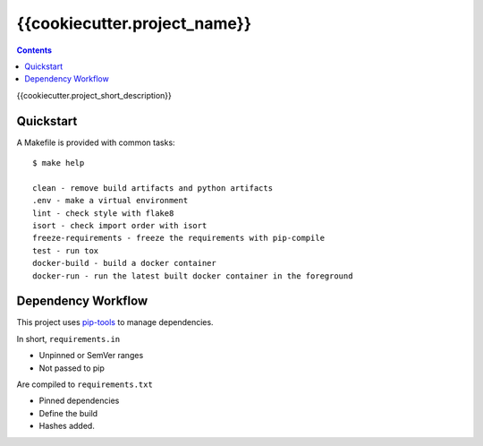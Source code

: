 =============================
{{cookiecutter.project_name}}
=============================

.. contents::


{{cookiecutter.project_short_description}}


Quickstart
----------

A Makefile is provided with common tasks::

    $ make help

    clean - remove build artifacts and python artifacts
    .env - make a virtual environment
    lint - check style with flake8
    isort - check import order with isort
    freeze-requirements - freeze the requirements with pip-compile
    test - run tox
    docker-build - build a docker container
    docker-run - run the latest built docker container in the foreground



Dependency Workflow
-------------------

This project uses `pip-tools`_ to manage dependencies.

In short, ``requirements.in``

* Unpinned or SemVer ranges
* Not passed to pip

Are compiled to ``requirements.txt``

* Pinned dependencies
* Define the build
* Hashes added.

.. _`pip-tools`: https://github.com/nvie/pip-tools
